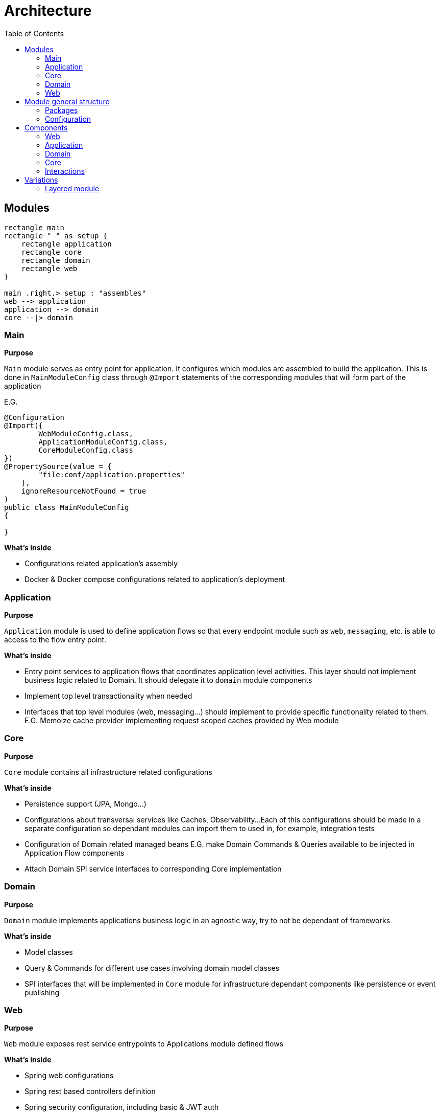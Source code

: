 = Architecture
:toc:

== Modules

[plantuml]
----
rectangle main
rectangle " " as setup {
    rectangle application
    rectangle core
    rectangle domain
    rectangle web
}

main .right.> setup : "assembles"
web --> application
application --> domain
core --|> domain
----

=== Main
**Purpose**

`Main` module serves as entry point for application.
It configures which modules are assembled to build the application.
This is done in `MainModuleConfig` class through `@Import` statements of the corresponding modules that will form part of the application

E.G.

[source,java]
----
@Configuration
@Import({
        WebModuleConfig.class,
        ApplicationModuleConfig.class,
        CoreModuleConfig.class
})
@PropertySource(value = {
        "file:conf/application.properties"
    },
    ignoreResourceNotFound = true
)
public class MainModuleConfig
{

}

----

**What's inside**

* Configurations related application's assembly
* Docker & Docker compose configurations related to application's deployment

=== Application
**Purpose**

`Application` module is used to define application flows so that every endpoint module such as `web`, `messaging`, etc. is able to access to the flow entry point.

**What's inside**

* Entry point services to application flows that coordinates application level activities. This layer should not implement business logic related to Domain. It should delegate it to `domain` module components
* Implement top level transactionality when needed
* Interfaces that top level modules (web, messaging...) should implement to provide specific functionality related to them. E.G. Memoize cache provider implementing request scoped caches provided by Web module

=== Core
**Purpose**

`Core` module contains all infrastructure related configurations

**What's inside**

* Persistence support (JPA, Mongo...)
* Configurations about transversal services like Caches, Observability...
Each of this configurations should be made in a separate configuration so dependant modules can import them to used in, for example, integration tests
* Configuration of Domain related managed beans E.G. make Domain Commands & Queries available to be injected in Application Flow components
* Attach Domain SPI service interfaces to corresponding Core implementation

=== Domain
**Purpose**

`Domain` module implements applications business logic in an agnostic way, try to not be dependant of frameworks

**What's inside**

* Model classes
* Query & Commands for different use cases involving domain model classes
* SPI interfaces that will be implemented in `Core` module for infrastructure dependant components like persistence or event publishing

=== Web
**Purpose**

`Web` module exposes rest service entrypoints to Applications module defined flows

**What's inside**

* Spring web configurations
* Spring rest based controllers definition
* Spring security configuration, including basic & JWT auth

== Module general structure

=== Packages

The general package structure and naming is defined by the following guide:

[plantuml]
----
@startuml
skinparam Legend {
	BackgroundColor transparent
	BorderColor transparent
}
legend

<:package:> module
|_ <:file_folder:> src/main/java/<module package name>
  |_ <:file_folder:> config
    |_ <:page_facing_up:> Module Config
    |_ <:page_facing_up:> Feature Config 1
    |_ <:page_facing_up:> Feature Config 2
    |_ . . .
  |_ <:file_folder:> event
    |_ <:file_folder:> listener
      |_ <:page_facing_up:> Event Listener
    |_ <:page_facing_up:> Event Definition
  |_ <:file_folder:> <context>
    |_ <:file_folder:> config
    |_ <:file_folder:> event
    |_ <:file_folder:> impl
      |_ <:page_facing_up:> Input Port Impl
    |_ <:file_folder:> spi
      |_ <:page_facing_up:> Output Port Interface
    |_ <:page_facing_up:>Input Port Interface
  |_ <:page_facing_up:> Module Package Marker Interface

end legend
@end uml
----

* **Config**: Contains the **Main Config** for the module that will be the entry point for the component scan
and other module's dependencies definition using Spring's `@Import` statements. This package will also contain
additional feature enable configurations such as **Web MVC**, **Web Security**, **Cache**, **Observability**, **AOP**, etc.
Every feature configuration will be located in it's related module if it's only used in / affecting it (E.G. **Web MVC** in **Web** module)
or in **Core** module if it's a global feature (E.G. **AOP**, **Observability**, **Caches**)
* **Event**: Contains general event definition and listeners. The main use case for these events is to be used
as entry point for an external general event, such as Spring's lifecycle events (E.G. **ApplicationStartedEvent**)
that can be used to trigger module general actions. Context specific event definitions / listeners must be defined in context related subpackage
* **Contexts**: A context should contain components related to a specific bounded context of the domain or concept in the application.
Every context can define its **Input Ports** service interfaces at the root of the module and its **Output ports** in `spi` subpackage.
Implementations for own **Input ports** and external **output ports** will be placed in `impl` subpackage.
Also, a special context named **Common** can be defined as a place to put shared components that can be used by other contexts and doesn't have
enough meaning to put then in its own context. **Common** context will not contain general configs or event listeners because they aren't dependencies of other contexts.
In that case, these components can be placed in top `confing` and `event/listeners` packages of the module
because in that
* **Module Package Marker Interface**: Java interface intended to be used in Spring's component scans as type-safe alternative to basePackages for specifying the packages to scan for annotated components.

=== Configuration

TODO

== Components

Each module defines a number of different components in the application that interact with each other:

=== Web
* Controller

=== Application
* Application Query
* Application Command

=== Domain
* Input Port Interface
** Query Domain Service
** Command Domain Service

* Output Port Interface
** Persistence Service
** Event Service

=== Core
* Domain Output Port Service Implementation
** Persistence Service Implementation
** Event Service Implementation

=== Interactions

image::./media/component_interactions.drawio.svg[Interactions diagram,align="center"]

== Variations

=== Layered module

Instead of having separate modules for every module defined in this Architecture document,
they can be defined as a layered architecture in the same package. Every module can be transformed
in a subpackage.

[plantuml]
----
@startuml
skinparam Legend {
	BackgroundColor transparent
	BorderColor transparent
}
legend

<:package:> springboot-showcase
|_ <:file_folder:> src/main/java
  |_ <:file_folder:> com.bitsmi.springbootshowcase
    |_ <:file_folder:> main
      |_ <:file_folder:> config
      |_ <:page_facing_up:> MainProgram
    |_ <:file_folder:> web
      |_ <:file_folder:> config
      |_ <:file_folder:> controller
      |_ <:file_folder:> . . .
    |_ <:file_folder:> application
      |_ <:file_folder:> config
      |_ <:file_folder:> . . .
    |_ <:file_folder:> domain
      |_ <:file_folder:> . . .
    |_ <:file_folder:> core
      |_ <:file_folder:> config
      |_ <:file_folder:> . . .

end legend
@end uml
----